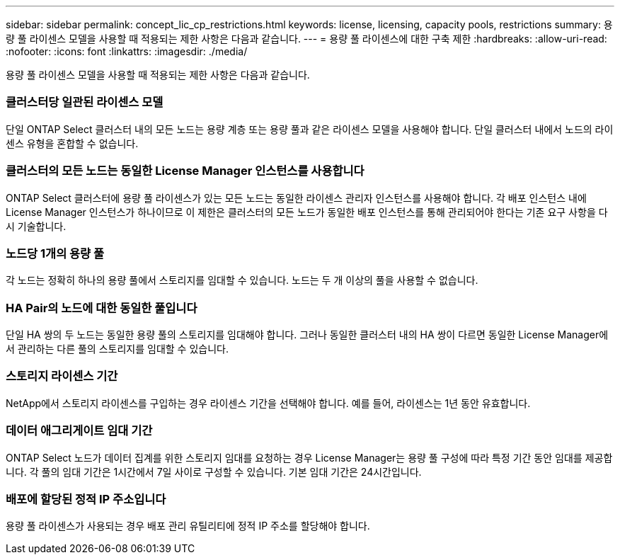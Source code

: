 ---
sidebar: sidebar 
permalink: concept_lic_cp_restrictions.html 
keywords: license, licensing, capacity pools, restrictions 
summary: 용량 풀 라이센스 모델을 사용할 때 적용되는 제한 사항은 다음과 같습니다. 
---
= 용량 풀 라이센스에 대한 구축 제한
:hardbreaks:
:allow-uri-read: 
:nofooter: 
:icons: font
:linkattrs: 
:imagesdir: ./media/


[role="lead"]
용량 풀 라이센스 모델을 사용할 때 적용되는 제한 사항은 다음과 같습니다.



=== 클러스터당 일관된 라이센스 모델

단일 ONTAP Select 클러스터 내의 모든 노드는 용량 계층 또는 용량 풀과 같은 라이센스 모델을 사용해야 합니다. 단일 클러스터 내에서 노드의 라이센스 유형을 혼합할 수 없습니다.



=== 클러스터의 모든 노드는 동일한 License Manager 인스턴스를 사용합니다

ONTAP Select 클러스터에 용량 풀 라이센스가 있는 모든 노드는 동일한 라이센스 관리자 인스턴스를 사용해야 합니다. 각 배포 인스턴스 내에 License Manager 인스턴스가 하나이므로 이 제한은 클러스터의 모든 노드가 동일한 배포 인스턴스를 통해 관리되어야 한다는 기존 요구 사항을 다시 기술합니다.



=== 노드당 1개의 용량 풀

각 노드는 정확히 하나의 용량 풀에서 스토리지를 임대할 수 있습니다. 노드는 두 개 이상의 풀을 사용할 수 없습니다.



=== HA Pair의 노드에 대한 동일한 풀입니다

단일 HA 쌍의 두 노드는 동일한 용량 풀의 스토리지를 임대해야 합니다. 그러나 동일한 클러스터 내의 HA 쌍이 다르면 동일한 License Manager에서 관리하는 다른 풀의 스토리지를 임대할 수 있습니다.



=== 스토리지 라이센스 기간

NetApp에서 스토리지 라이센스를 구입하는 경우 라이센스 기간을 선택해야 합니다. 예를 들어, 라이센스는 1년 동안 유효합니다.



=== 데이터 애그리게이트 임대 기간

ONTAP Select 노드가 데이터 집계를 위한 스토리지 임대를 요청하는 경우 License Manager는 용량 풀 구성에 따라 특정 기간 동안 임대를 제공합니다. 각 풀의 임대 기간은 1시간에서 7일 사이로 구성할 수 있습니다. 기본 임대 기간은 24시간입니다.



=== 배포에 할당된 정적 IP 주소입니다

용량 풀 라이센스가 사용되는 경우 배포 관리 유틸리티에 정적 IP 주소를 할당해야 합니다.
